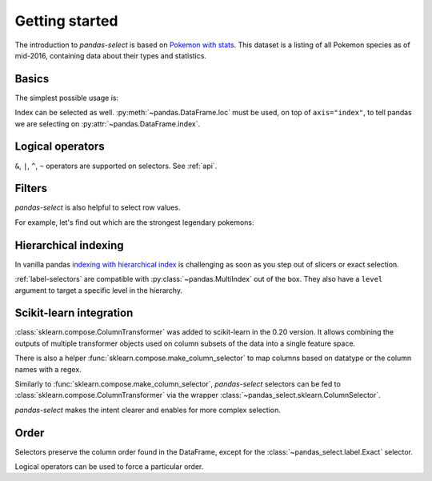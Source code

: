 Getting started
===============

The introduction to `pandas-select` is based on
`Pokemon with stats <https://www.kaggle.com/abcsds/pokemon>`_.
This dataset is a listing of all Pokemon species as of mid-2016, containing data about
their types and statistics.

.. ipython:: python

    import pandas as pd

    df = pd.read_csv(
        "https://raw.githubusercontent.com/jeffzi/pokemonData/master/Pokemon.csv"
    )
    df = df.set_index("Name")
    df

Basics
------

.. ipython:: python

    from pandas_select import *

The simplest possible usage is:

.. content-tabs::

    .. tab-container:: pandas-select
        :title: pandas-select

        .. ipython:: python

            df[StartsWith("Type")]

    .. tab-container:: vanilla
        :title: vanilla

        .. ipython:: python

            df.loc[:, df.columns.str.startswith("Type")]

Index can be selected as well. :py:meth:`~pandas.DataFrame.loc` must be used, on top of
``axis="index"``, to tell pandas we are selecting on :py:attr:`~pandas.DataFrame.index`.

.. content-tabs::

    .. tab-container:: pandas-select
        :title: pandas-select

        .. ipython:: python

            df.loc[Contains("chu", axis="index")]

    .. tab-container:: vanilla
        :title: vanilla

        .. ipython:: python

            df.loc[df.index.str.contains("chu")]

Logical operators
-----------------

``&``, ``|``, ``^``, ``~`` operators are supported on selectors. See :ref:`api`.

.. content-tabs::

    .. tab-container:: pandas-select
        :title: pandas-select

        .. ipython:: python

            df[~AllNumeric()]  # same as df[HasDtype(exclude="number")]
            df[StartsWith("Type") | "Legendary"]

    .. tab-container:: vanilla
        :title: vanilla

        .. ipython:: python

            cols = df.select_dtypes(exclude="number").columns
            df[cols]
            cond = lambda col: col.startswith("Type") or col == "Legendary"
            cols = [col for col in df.columns if cond(col)]
            df[cols]

Filters
-------

`pandas-select` is also helpful to select row values.

For example, let's find out which are the strongest legendary pokemons:

.. content-tabs::

    .. tab-container:: pandas-select
        :title: pandas-select

        .. ipython:: python

            stats = AllNumeric() & ~AnyOf("Total")
            has_strong_stat = Anywhere(lambda stat: stat > 100, columns=stats)
            df.loc[has_strong_stat & (df["Legendary"] == True)]

    .. tab-container:: vanilla
        :title: vanilla

        .. ipython:: python

            stats = [col for col in df.select_dtypes("number").columns if col != "Total"]
            df_stats = df[stats]
            has_strong_stat = df_stats.where(df_stats > 100).notnull().any(axis="columns")
            df.loc[has_strong_stat & (df["Legendary"] == True)]

Hierarchical indexing
---------------------

In vanilla pandas `indexing with hierarchical index <https://pandas.pydata.org/pandas-docs/stable/user_guide/advanced.html#advanced-indexing-with-hierarchical-index>`_
is challenging as soon as you step out of slicers or exact selection.

:ref:`label-selectors` are compatible with :py:class:`~pandas.MultiIndex` out of the box.
They also have a ``level`` argument to target a specific level in the hierarchy.

.. ipython:: python

    df_mi = df.reset_index().set_index(["Generation", "Number", "Name"])
    df_mi


.. content-tabs::

    .. tab-container:: pandas-select
        :title: pandas-select

        .. ipython:: python

            eon_mask = Contains("eon", axis="index", level="Name")
            df_mi.loc[eon_mask]

        .. ipython:: python

            gen_mask = AnyOf([1, 6], axis="index", level="Generation")
            df_mi.loc[eon_mask & gen_mask]

    .. tab-container:: vanilla
        :title: vanilla

        .. ipython:: python

            eon_mask = df_mi.index.get_level_values("Name").str.contains("eon")
            df_mi.loc[eon_mask]

        .. ipython:: python

            eon_mi = df_mi.loc[eon_mask].index
            gen_index = df_mi.index.get_level_values("Generation")
            gen_mask = gen_index[gen_index.get_indexer_for([1, 6])]
            gen_mi = df_mi.loc[gen_mask].index
            df_mi.loc[eon_mi & gen_mi]


Scikit-learn integration
------------------------

:class:`sklearn.compose.ColumnTransformer` was added to scikit-learn in the 0.20 version.
It allows combining the outputs of multiple transformer objects used on column subsets
of the data into a single feature space.

There is also a helper :func:`sklearn.compose.make_column_selector` to map columns
based on datatype or the column names with a regex.

Similarly to :func:`sklearn.compose.make_column_selector`, `pandas-select` selectors can
be fed to :class:`sklearn.compose.ColumnTransformer` via the wrapper :class:`~pandas_select.sklearn.ColumnSelector`.

`pandas-select` makes the intent clearer and enables for more complex selection.

 .. ipython:: python

    from sklearn.compose import make_column_selector, make_column_transformer
    from sklearn.preprocessing import OneHotEncoder, StandardScaler

    df = df.reset_index()
    df.loc[:, StartsWith("Type")] = df.loc[:, StartsWith("Type")].fillna("")
    df

.. content-tabs::

    .. tab-container:: pandas-select
        :title: pandas-select

        .. ipython:: python

            ct = make_column_transformer(
                (StandardScaler(), ColumnSelector(AllNumeric() & ~AnyOf("Generation"))),
                (OneHotEncoder(), ColumnSelector(AllNominal() | AllBool() | "Generation")),
            )
            ct.fit_transform(df).shape

    .. tab-container:: vanilla
        :title: vanilla

        .. ipython:: python

            to_encode = ["object", "bool"]
            if pd.__version__ >= "1.0.0":
                to_encode.append("string")

            ct = make_column_transformer(
                (
                    StandardScaler(),
                    make_column_selector(r"^(?!Generation).*$", dtype_include=["number"]),
                ),
                (OneHotEncoder(), make_column_selector(dtype_include=to_encode)),
                (OneHotEncoder(), make_column_selector("Generation")),
            )
            ct.fit_transform(df).shape

Order
-----

Selectors preserve the column order found in the DataFrame, except
for the :class:`~pandas_select.label.Exact` selector.

.. ipython:: python

    df
    df[["Type2", "Type1"]]
    df[AnyOf(["Type2", "Type1"])]

Logical operators can be used to force a particular order.

.. ipython:: python

    df[AllNumeric()]
    df["Generation" | AllNumeric()]
